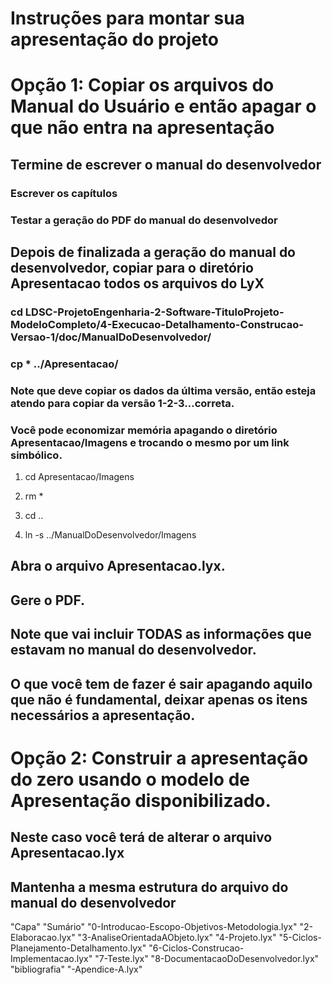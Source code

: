 * Instruções para montar sua apresentação do projeto

* Opção 1: Copiar os arquivos do Manual do Usuário e então apagar o que não entra na apresentação
** Termine de escrever o manual do desenvolvedor
*** Escrever os capítulos
*** Testar a geração do PDF do manual do desenvolvedor
** Depois de finalizada a geração do manual do desenvolvedor, copiar para o diretório Apresentacao todos os arquivos do LyX
*** cd  LDSC-ProjetoEngenharia-2-Software-TituloProjeto-ModeloCompleto/4-Execucao-Detalhamento-Construcao-Versao-1/doc/ManualDoDesenvolvedor/
*** cp * ../Apresentacao/
*** Note que deve copiar os dados da última versão, então esteja atendo para copiar da versão 1-2-3...correta.
*** Você pode economizar memória apagando o diretório Apresentacao/Imagens e trocando o mesmo por um link simbólico.
**** cd Apresentacao/Imagens
**** rm *
**** cd ..
**** ln -s ../ManualDoDesenvolvedor/Imagens
** Abra o arquivo Apresentacao.lyx.
** Gere o PDF.
** Note que vai incluir TODAS as informações que estavam no manual do desenvolvedor.
** O que você tem de fazer é sair apagando aquilo que não é fundamental, deixar apenas os itens necessários a apresentação.

* Opção 2: Construir a apresentação do zero usando o modelo de Apresentação disponibilizado.
** Neste caso você terá de alterar o arquivo Apresentacao.lyx
** Mantenha a mesma estrutura do arquivo do manual do desenvolvedor
"Capa"
"Sumário"
"0-Introducao-Escopo-Objetivos-Metodologia.lyx"
"2-Elaboracao.lyx"
"3-AnaliseOrientadaAObjeto.lyx"
"4-Projeto.lyx"
"5-Ciclos-Planejamento-Detalhamento.lyx"
"6-Ciclos-Construcao-Implementacao.lyx"
"7-Teste.lyx"
"8-DocumentacaoDoDesenvolvedor.lyx"
"bibliografia"
"-Apendice-A.lyx"
